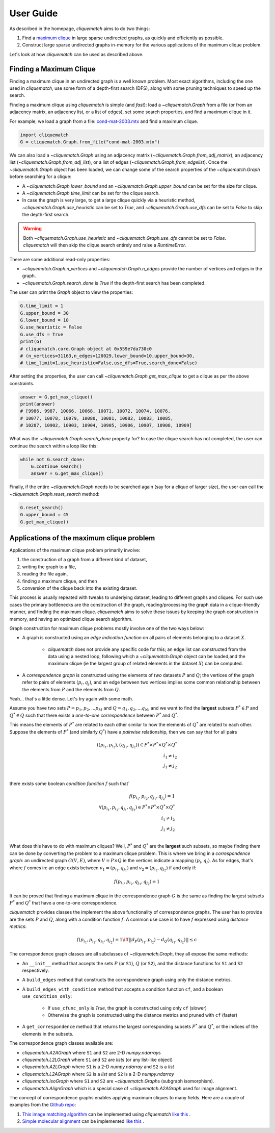 User Guide
==========

As described in the homepage, `cliquematch` aims to do two things:

1. Find a `maximum clique`_ in large sparse undirected graphs, as quickly and efficiently as possible. 

2. Construct large sparse undirected graphs in-memory for the various
   applications of the maximum clique problem.
  
Let's look at how `cliquematch` can be used as described above.


Finding a Maximum Clique
------------------------

Finding a maximum clique in an undirected graph is a well known problem.  Most
exact algorithms, including the one used in `cliquematch`, use some form of a
depth-first search (DFS), along with some pruning techniques to speed up the
search.

Finding a maximum clique using `cliquematch` is simple (and *fast*): load a
`~cliquematch.Graph` from a file (or from an adjacency matrix, an adjacency
list, or a list of edges), set some search properties, and find a maximum
clique in it. 

For example, we load a graph from a file:
`cond-mat-2003.mtx <https://sparse.tamu.edu/Newman/cond-mat-2003>`__
and find a maximum clique.

.. code:: python

    import cliquematch
    G = cliquematch.Graph.from_file("cond-mat-2003.mtx")

We can also load a `~cliquematch.Graph` using an adjacency matrix
(`~cliquematch.Graph.from_adj_matrix`), an adjacency list
(`~cliquematch.Graph.from_adj_list`), or a list of edges
(`~cliquematch.Graph.from_edgelist`).  Once the `~cliquematch.Graph` object has
been loaded, we can change some of the search properties of the
`~cliquematch.Graph` before searching for a clique:

* A `~cliquematch.Graph.lower_bound` and an `~cliquematch.Graph.upper_bound` can be set for the size for clique.
* A `~cliquematch.Graph.time_limit` can be set for the clique search.
* In case the graph is very large, to get a large clique quickly via a
  heuristic method, `~cliquematch.Graph.use_heuristic` can be set to `True`, and
  `~cliquematch.Graph.use_dfs` can be set to `False` to skip the depth-first
  search.

.. warning::
    Both `~cliquematch.Graph.use_heuristic` and `~cliquematch.Graph.use_dfs` cannot be set to `False`.
    `cliquematch` will then skip the clique search entirely and raise a `RuntimeError`.

There are some additional read-only properties:

* `~cliquematch.Graph.n_vertices` and `~cliquematch.Graph.n_edges` provide the
  number of vertices and edges in the graph.
* `~cliquematch.Graph.search_done` is `True` if the depth-first search has been completed.

The user can print the `Graph` object to view the properties:

.. code:: python 
    
    G.time_limit = 1
    G.upper_bound = 30
    G.lower_bound = 10
    G.use_heuristic = False
    G.use_dfs = True
    print(G)
    # cliquematch.core.Graph object at 0x559e7da730c0
    # (n_vertices=31163,n_edges=120029,lower_bound=10,upper_bound=30,
    # time_limit=1,use_heuristic=False,use_dfs=True,search_done=False)


After setting the properties, the user can call
`~cliquematch.Graph.get_max_clique` to get a clique as per the above
constraints.

.. code:: python 
    
    answer = G.get_max_clique()
    print(answer)
    # [9986, 9987, 10066, 10068, 10071, 10072, 10074, 10076,
    # 10077, 10078, 10079, 10080, 10081, 10082, 10083, 10085,
    # 10287, 10902, 10903, 10904, 10905, 10906, 10907, 10908, 10909]


What was the `~cliquematch.Graph.search_done` property for? In case the clique
search has not completed, the user can continue the search within a loop like
this:

.. code:: python

    while not G.search_done:
        G.continue_search()
        answer = G.get_max_clique()


Finally, if the entire `~cliquematch.Graph` needs to be searched again (say for a clique of larger size),
the user can call the `~cliquematch.Graph.reset_search` method:

.. code:: python

    G.reset_search()
    G.upper_bound = 45
    G.get_max_clique()



Applications of the maximum clique problem  
------------------------------------------

Applications of the maximum clique problem primarily involve:

1. the construction of a graph from a different kind of dataset, 
2. writing the graph to a file, 
3. reading the file again, 
4. finding a maximum clique, and then 
5. conversion of the clique back into the existing dataset. 
   
This process is usually repeated with tweaks to underlying dataset, leading to
different graphs and cliques.  For such use cases the primary bottlenecks are
the construction of the graph, reading/processing the graph data in a
clique-friendly manner, and finding the maximum clique. `cliquematch` aims to
solve these issues by keeping the graph construction in memory, and having an
optimized clique search algorithm.

Graph construction for maximum clique problems mostly involve one of the two ways below:

* A graph is constructed using an *edge indication function* on all pairs of
  elements belonging to a dataset :math:`X`. 
  
    * `cliquematch` does not provide any specific code for this; an edge list
      can constructed from the data using a nested loop, following which a
      `~cliquematch.Graph` object can be loaded,and the maximum clique (ie the
      largest group of related elements in the dataset :math:`X`) can be computed.

* A *correspondence graph* is constructed using the elements of *two* datasets
  :math:`P` and :math:`Q`; the vertices of the graph refer to pairs of elements
  :math:`(p_i, q_j)`, and an edge between two vertices implies some common
  relationship between the elements from :math:`P` and the elements from :math:`Q`.

Yeah... that's a little dense. Let's try again with some math. 

Assume you have two sets :math:`P = { p_1, p_2, ... p_M }` and :math:`Q = {
q_1, q_2, ... q_N }`, and we want to find the **largest** subsets :math:`P^* \in
P` and :math:`Q^* \in Q` such that there exists a *one-to-one correspondence*
between :math:`P^*` and :math:`Q^*`. 

This means the elements of :math:`P^*` are related to each other similar to how
the elements of :math:`Q^*` are related to each other. Suppose the elements of
:math:`P^*` (and similarly :math:`Q^*`) have a *pairwise* relationship, then we
can say that for all pairs

.. math::
   ( (p_{i_1}, p_{i_2}), (q_{j_1}, q_{j_2}) ) \in P^* \times P^* \times Q^* \times Q^* \\
   i_1 \neq i_2 \\
   j_1 \neq j_2 \\
   

there exists some boolean *condition function* :math:`f` such that`

.. math::
    
   f(p_{i_1}, p_{i_2}, q_{j_1}, q_{j_2}) = 1 \\
   \forall
   ( p_{i_1}, p_{i_2}, q_{j_1}, q_{j_2} ) \in P^* \times P^* \times Q^* \times Q^* \\
   i_1 \neq i_2 \\
   j_1 \neq j_2 \\


What does this have to do with maximum cliques? Well, :math:`P^*` and
:math:`Q^*` are the **largest** such subsets, so maybe finding them can be done
by converting the problem to a maximum clique problem. This is where we bring
in a *correspondence graph*: an undirected graph :math:`G(V,E)`, where :math:`V
= P \times Q` ie the vertices indicate a mapping :math:`(p_i, q_j)`. As for edges,
that's where :math:`f` comes in: an edge exists between :math:`v_1 = (p_{i_1},
q_{j_1})` and :math:`v_2 = (p_{i_2}, q_{j_2})` if and only if:


.. math::
    
   f(p_{i_1}, p_{i_2}, q_{j_1}, q_{j_2}) = 1


It can be proved that finding a maximum clique in the correspondence graph
:math:`G` is the same as finding the largest subsets :math:`P^*` and
:math:`Q^*` that have a one-to-one correspondence.


`cliquematch` provides classes the implement the above functionality of
correspondence graphs. The user has to provide are the sets :math:`P` and
:math:`Q`, along with a condition function :math:`f`.  A common use case is to
have :math:`f` expressed using *distance metrics*:

.. math::

   f(p_{i_1}, p_{i_2}, q_{j_1}, q_{j_2}) = 1 \iff || d_P(p_{i_1}, p_{i_2}) - d_Q(q_{j_1}, q_{j_2}) || \leq \epsilon
 
The correspondence graph classes are all subclasses of `~cliquematch.Graph`, they all expose the same methods:

* An ``__init__`` method that accepts the sets :math:`P` (or ``S1``),
  :math:`Q` (or ``S2``), and the distance functions for ``S1`` and ``S2``
  respectively.
* A ``build_edges`` method that constructs the correspondence graph using only the distance metrics.
* A ``build_edges_with_condition`` method that accepts a condition function ``cf``, and a boolean ``use_condition_only``:
  
    * If ``use_cfunc_only`` is `True`, the graph is constructed using only ``cf`` (slower)
    * Otherwise the graph is constructed using the distance metrics and pruned with ``cf`` (faster)

* A ``get_correspondence`` method that returns the largest corresponding
  subsets :math:`P^*` and :math:`Q^*`, or the indices of the elements in the
  subsets.

The correspondence graph classes available are:

* `cliquematch.A2AGraph` where ``S1`` and ``S2`` are 2-D `numpy.ndarray`\ s
* `cliquematch.L2LGraph` where ``S1`` and ``S2`` are `list`\ s (or any list-like object)
* `cliquematch.A2LGraph` where ``S1`` is a 2-D `numpy.ndarray` and ``S2`` is a `list`
* `cliquematch.L2AGraph` where ``S2`` is a `list` and ``S2`` is a 2-D `numpy.ndarray`
* `cliquematch.IsoGraph` where ``S1`` and ``S2`` are `~cliquematch.Graph`\ s (subgraph isomorphism).
* `cliquematch.AlignGraph` which is a special case of `~cliquematch.A2AGraph` used for image alignment.

The concept of correspondence graphs enables applying maximum cliques to many
fields. Here are a couple of examples from the `Github repo`_:

1. |ccmm| can be implemented using `cliquematch` |ccmm_impl| .
2. |molec| can be implemented |molec_impl| .


.. _maximum clique: https://en.wikipedia.org/wiki/Clique_(graph_theory)#Definitions
.. _Github repo: https://github.com/ahgamut/cliquematch
.. |ccmm| replace:: `This image matching algorithm <https://link.springer.com/article/10.1007/s10489-015-0646-1>`__
.. |ccmm_impl| replace:: `like this <https://github.com/ahgamut/cliquematch/blob/master/examples/ccmm.py>`__
.. |molec| replace:: `Simple molecular alignment <https://www.sciencedirect.com/science/article/abs/pii/S1093326397000892>`__
.. |molec_impl| replace:: `like this <https://github.com/ahgamut/cliquematch/blob/master/examples/molecule.py>`__
